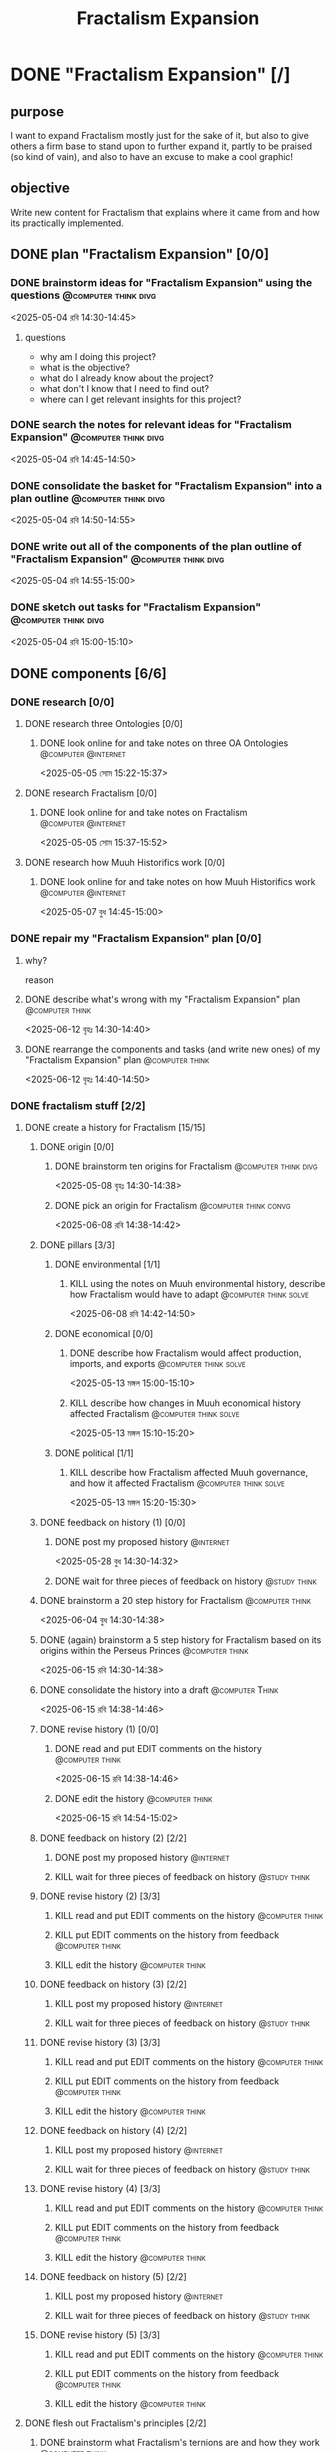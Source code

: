#+title: Fractalism Expansion
#+FILETAGS: :work:
* DONE "Fractalism Expansion" [/]
:PROPERTIES:
:ORDERED:  t
:END:
:LOGBOOK:
- State "DONE"       from "TODO"       [2025-06-19 Thu 14:33]
:END:
** purpose
I want to expand Fractalism mostly just for the sake of it, but also to give others a firm base to stand upon to further expand it, partly to be praised (so kind of vain), and also to have an excuse to make a cool graphic!
** objective
Write new content for Fractalism that explains where it came from and how its practically implemented.
** DONE plan "Fractalism Expansion" [0/0]
:PROPERTIES:
:ORDERED:  t
:END:
:LOGBOOK:
- State "DONE"       from "TODO"       [2025-05-04 রবি 15:03]
:END:
*** DONE brainstorm ideas for "Fractalism Expansion" using the questions :@computer:think:divg:
:PROPERTIES:
:EFFORT:   15min
:END:
:LOGBOOK:
- State "DONE"       from "TODO"       [2025-05-04 রবি 14:44]
CLOCK: [2025-05-04 রবি 14:36]--[2025-05-04 রবি 14:44] =>  0:08
:END:
<2025-05-04 রবি 14:30-14:45>
**** questions
- why am I doing this project?
- what is the objective?
- what do I already know about the project?
- what don't I know that I need to find out?
- where can I get relevant insights for this project?
*** DONE search the notes for relevant ideas for "Fractalism Expansion" :@computer:think:divg:
:PROPERTIES:
:EFFORT:   5min
:END:
:LOGBOOK:
- State "DONE"       from "TODO"       [2025-05-04 রবি 14:46]
CLOCK: [2025-05-04 রবি 14:45]--[2025-05-04 রবি 14:46] =>  0:01
:END:
<2025-05-04 রবি 14:45-14:50>
*** DONE consolidate the basket for "Fractalism Expansion" into a plan outline :@computer:think:divg:
:PROPERTIES:
:EFFORT:   5min
:END:
:LOGBOOK:
- State "DONE"       from "TODO"       [2025-05-04 রবি 14:50]
CLOCK: [2025-05-04 রবি 14:47]--[2025-05-04 রবি 14:50] =>  0:03
:END:
<2025-05-04 রবি 14:50-14:55>
*** DONE write out all of the components of the plan outline of "Fractalism Expansion" :@computer:think:divg:
:PROPERTIES:
:EFFORT:   5min
:END:
:LOGBOOK:
- State "DONE"       from "TODO"       [2025-05-04 রবি 14:54]
CLOCK: [2025-05-04 রবি 14:50]--[2025-05-04 রবি 14:54] =>  0:04
:END:
<2025-05-04 রবি 14:55-15:00>
*** DONE sketch out tasks for "Fractalism Expansion" :@computer:think:divg:
:PROPERTIES:
:EFFORT:   5min
:END:
:LOGBOOK:
- State "DONE"       from "TODO"       [2025-05-04 রবি 15:03]
CLOCK: [2025-05-04 রবি 14:56]--[2025-05-04 রবি 15:03] =>  0:07
:END:
<2025-05-04 রবি 15:00-15:10>
** DONE components [6/6]
:PROPERTIES:
:ORDERED:  t
:END:
*** DONE research [0/0]
:LOGBOOK:
- State "DONE"       from "TODO"       [2025-05-07 বুধ 14:54]
:END:
**** DONE research three Ontologies [0/0]
:LOGBOOK:
- State "DONE"       from "TODO"       [2025-05-05 সোম 15:31]
:END:
***** DONE look online for and take notes on three OA Ontologies :@computer:@internet:
:PROPERTIES:
:EFFORT:   15min
:END:
:LOGBOOK:
- State "DONE"       from "TODO"       [2025-05-05 সোম 15:20]
CLOCK: [2025-05-05 সোম 15:06]--[2025-05-05 সোম 15:20] =>  0:14
:END:
<2025-05-05 সোম 15:22-15:37>
**** DONE research Fractalism [0/0]
:LOGBOOK:
- State "DONE"       from "TODO"       [2025-05-05 সোম 15:31]
:END:
***** DONE look online for and take notes on Fractalism :@computer:@internet:
:PROPERTIES:
:EFFORT:   15min
:END:
:LOGBOOK:
- State "DONE"       from "TODO"       [2025-05-05 সোম 15:31]
CLOCK: [2025-05-05 সোম 15:21]--[2025-05-05 সোম 15:31] =>  0:10
:END:
<2025-05-05 সোম 15:37-15:52>
**** DONE research how Muuh Historifics work [0/0]
:LOGBOOK:
- State "DONE"       from "TODO"       [2025-05-07 বুধ 14:53]
:END:
***** DONE look online for and take notes on how Muuh Historifics work :@computer:@internet:
:PROPERTIES:
:EFFORT:   15min
:END:
:LOGBOOK:
- State "DONE"       from "TODO"       [2025-05-07 বুধ 14:53]
CLOCK: [2025-05-07 বুধ 14:45]--[2025-05-07 বুধ 14:53] =>  0:08
:END:
<2025-05-07 বুধ 14:45-15:00>
*** DONE repair my "Fractalism Expansion" plan [0/0]
:PROPERTIES:
:ORDERED:  t
:END:
:LOGBOOK:
- State "DONE"       from "TODO"       [2025-06-15 রবি 14:24]
:END:
**** why?
reason
**** DONE describe what's wrong with my "Fractalism Expansion" plan :@computer:think:
:PROPERTIES:
:EFFORT:   10min
:END:
:LOGBOOK:
- State "DONE"       from "TODO"       [2025-06-12 বৃহঃ 14:32]
CLOCK: [2025-06-12 বৃহঃ 14:30]--[2025-06-12 বৃহঃ 14:32] =>  0:02
:END:
<2025-06-12 বৃহঃ 14:30-14:40>
**** DONE rearrange the components and tasks (and write new ones) of my "Fractalism Expansion" plan :@computer:think:
:PROPERTIES:
:EFFORT:   10min
:END:
:LOGBOOK:
- State "DONE"       from "TODO"       [2025-06-12 বৃহঃ 14:32]
:END:
<2025-06-12 বৃহঃ 14:40-14:50>
*** DONE fractalism stuff [2/2]
**** DONE create a history for Fractalism [15/15]
:PROPERTIES:
:ORDERED:  t
:END:
***** DONE origin [0/0]
:PROPERTIES:
:ORDERED:  t
:END:
:LOGBOOK:
- State "DONE"       from "TODO"       [2025-05-08 বৃহঃ 14:38]
:END:
****** DONE brainstorm ten origins for Fractalism :@computer:think:divg:
:PROPERTIES:
:EFFORT:   10min
:END:
:LOGBOOK:
- State "DONE"       from "TODO"       [2025-05-08 বৃহঃ 14:35]
CLOCK: [2025-05-08 বৃহঃ 14:27]--[2025-05-08 বৃহঃ 14:35] =>  0:08
:END:
<2025-05-08 বৃহঃ 14:30-14:38>
****** DONE pick an origin for Fractalism :@computer:think:convg:
:PROPERTIES:
:EFFORT:   5min
:END:
:LOGBOOK:
- State "DONE"       from "TODO"       [2025-05-08 বৃহঃ 14:37]
CLOCK: [2025-05-08 বৃহঃ 14:35]--[2025-05-08 বৃহঃ 14:37] =>  0:02
:END:
<2025-06-08 রবি 14:38-14:42>
***** DONE pillars [3/3]
:LOGBOOK:
- State "DONE"       from "TODO"       [2025-05-13 মঙ্গল 15:03]
:END:
****** DONE environmental [1/1]
:PROPERTIES:
:ORDERED:  t
:END:
:LOGBOOK:
- State "DONE"       from "TODO"       [2025-05-08 বৃহঃ 15:23]
:END:
******* KILL using the notes on Muuh environmental history, describe how Fractalism would have to adapt :@computer:think:solve:
:PROPERTIES:
:EFFORT:   10min
:END:
:LOGBOOK:
- State "KILL"       from "TODO"       [2025-05-08 বৃহঃ 14:38]
:END:
<2025-06-08 রবি 14:42-14:50>
****** DONE economical [0/0]
:LOGBOOK:
- State "DONE"       from "TODO"       [2025-05-13 মঙ্গল 15:02]
:END:
******* DONE describe how Fractalism would affect production, imports, and exports :@computer:think:solve:
:PROPERTIES:
:EFFORT:   10min
:END:
:LOGBOOK:
- State "DONE"       from "TODO"       [2025-05-13 মঙ্গল 15:02]
CLOCK: [2025-05-13 মঙ্গল 14:59]--[2025-05-13 মঙ্গল 15:02] =>  0:03
:END:
<2025-05-13 মঙ্গল 15:00-15:10>
******* KILL describe how changes in Muuh economical history affected Fractalism :@computer:think:solve:
:PROPERTIES:
:EFFORT:   10min
:END:
:LOGBOOK:
- State "KILL"       from "TODO"       [2025-05-13 মঙ্গল 15:02]
:END:
<2025-05-13 মঙ্গল 15:10-15:20>
****** DONE political [1/1]
:LOGBOOK:
- State "DONE"       from "TODO"       [2025-05-13 মঙ্গল 15:03]
:END:
******* KILL describe how Fractalism affected Muuh governance, and how it affected Fractalism :@computer:think:solve:
:PROPERTIES:
:EFFORT:   10min
:END:
:LOGBOOK:
- State "KILL"       from "TODO"       [2025-05-13 মঙ্গল 15:03]
CLOCK: [2025-05-13 মঙ্গল 15:02]--[2025-05-13 মঙ্গল 15:03] =>  0:01
:END:
<2025-05-13 মঙ্গল 15:20-15:30>
***** DONE feedback on history (1) [0/0]
:PROPERTIES:
:ORDERED:  t
:END:
:LOGBOOK:
- State "DONE"       from "TODO"       [2025-06-01 রবি 18:01]
:END:
****** DONE post my proposed history :@internet:
:PROPERTIES:
:EFFORT:   2min
:END:
:LOGBOOK:
- State "DONE"       from "TODO"       [2025-05-28 বুধ 14:33]
CLOCK: [2025-05-28 বুধ 14:30]--[2025-05-28 বুধ 14:33] =>  0:03
- State "DONE"       from "TODO"       [2025-05-13 মঙ্গল 15:22]
CLOCK: [2025-05-13 মঙ্গল 15:16]--[2025-05-13 মঙ্গল 15:22] =>  0:06
:END:
<2025-05-28 বুধ 14:30-14:32>
****** DONE wait for three pieces of feedback on history :@study:think:
:LOGBOOK:
- State "DONE"       from "WAIT"       [2025-06-01 রবি 18:01]
:END:
***** DONE brainstorm a 20 step history for Fractalism :@computer:think:
:PROPERTIES:
:EFFORT:   10min
:END:
:LOGBOOK:
- State "DONE"       from "TODO"       [2025-06-15 রবি 14:24]
- State "DONE"       from "TODO"       [2025-06-04 বুধ 14:38]
CLOCK: [2025-06-04 বুধ 14:29]--[2025-06-04 বুধ 14:38] =>  0:09
:END:
<2025-06-04 বুধ 14:30-14:38>
***** DONE (again) brainstorm a 5 step history for Fractalism based on its origins within the Perseus Princes :@computer:think:
:PROPERTIES:
:EFFORT:   10min
:END:
:LOGBOOK:
- State "DONE"       from "TODO"       [2025-06-15 রবি 14:37]
CLOCK: [2025-06-15 রবি 14:29]--[2025-06-15 রবি 14:37] =>  0:08
:END:
<2025-06-15 রবি 14:30-14:38>
***** DONE consolidate the history into a draft :@computer:Think:
:PROPERTIES:
:EFFORT:   10min
:END:
:LOGBOOK:
- State "DONE"       from "TODO"       [2025-06-15 রবি 14:43]
CLOCK: [2025-06-15 রবি 14:38]--[2025-06-15 রবি 14:43] =>  0:05
:END:
<2025-06-15 রবি 14:38-14:46>
***** DONE revise history (1) [0/0]
:PROPERTIES:
:ORDERED:  t
:END:
:LOGBOOK:
- State "DONE"       from "TODO"       [2025-06-19 Thu 14:23]
:END:
****** DONE read and put EDIT comments on the history :@computer:think:
:PROPERTIES:
:EFFORT:   10min
:END:
:LOGBOOK:
- State "DONE"       from "TODO"       [2025-06-15 রবি 14:46]
CLOCK: [2025-06-15 রবি 14:43]--[2025-06-15 রবি 14:46] =>  0:03
:END:
<2025-06-15 রবি 14:38-14:46>
****** DONE edit the history :@computer:think:
:PROPERTIES:
:EFFORT:   10min
:END:
:LOGBOOK:
- State "DONE"       from "TODO"       [2025-06-15 রবি 14:48]
CLOCK: [2025-06-15 রবি 14:46]--[2025-06-15 রবি 14:48] =>  0:02
:END:
<2025-06-15 রবি 14:54-15:02>
***** DONE feedback on history (2) [2/2]
:PROPERTIES:
:ORDERED:  t
:END:
****** DONE post my proposed history :@internet:
:PROPERTIES:
:EFFORT:   2min
:END:
:LOGBOOK:
- State "DONE"       from "TODO"       [2025-06-19 Thu 14:23]
:END:
****** KILL wait for three pieces of feedback on history :@study:think:
:LOGBOOK:
- State "KILL"       from "WAIT"       [2025-06-19 Thu 14:23]
:END:
***** DONE revise history (2) [3/3]
:PROPERTIES:
:ORDERED:  t
:END:
****** KILL read and put EDIT comments on the history :@computer:think:
:PROPERTIES:
:EFFORT:   10min
:END:
:LOGBOOK:
- State "KILL"       from "TODO"       [2025-06-19 Thu 14:23]
:END:
****** KILL put EDIT comments on the history from feedback :@computer:think:
:PROPERTIES:
:EFFORT:   10min
:END:
:LOGBOOK:
- State "KILL"       from "TODO"       [2025-06-19 Thu 14:23]
:END:
****** KILL edit the history :@computer:think:
:PROPERTIES:
:EFFORT:   10min
:END:
:LOGBOOK:
- State "KILL"       from "TODO"       [2025-06-19 Thu 14:23]
:END:
***** DONE feedback on history (3) [2/2]
:PROPERTIES:
:ORDERED:  t
:END:
****** KILL post my proposed history :@internet:
:PROPERTIES:
:EFFORT:   2min
:END:
:LOGBOOK:
- State "KILL"       from "TODO"       [2025-06-19 Thu 14:23]
:END:
****** KILL wait for three pieces of feedback on history :@study:think:
:LOGBOOK:
- State "KILL"       from "WAIT"       [2025-06-19 Thu 14:24]
:END:
***** DONE revise history (3) [3/3]
:PROPERTIES:
:ORDERED:  t
:END:
****** KILL read and put EDIT comments on the history :@computer:think:
:PROPERTIES:
:EFFORT:   10min
:END:
:LOGBOOK:
- State "KILL"       from "TODO"       [2025-06-19 Thu 14:24]
:END:
****** KILL put EDIT comments on the history from feedback :@computer:think:
:PROPERTIES:
:EFFORT:   10min
:END:
:LOGBOOK:
- State "KILL"       from "TODO"       [2025-06-19 Thu 14:24]
:END:
****** KILL edit the history :@computer:think:
:PROPERTIES:
:EFFORT:   10min
:END:
:LOGBOOK:
- State "KILL"       from "TODO"       [2025-06-19 Thu 14:24]
:END:
***** DONE feedback on history (4) [2/2]
:PROPERTIES:
:ORDERED:  t
:END:
****** KILL post my proposed history :@internet:
:PROPERTIES:
:EFFORT:   2min
:END:
:LOGBOOK:
- State "KILL"       from "TODO"       [2025-06-19 Thu 14:24]
:END:
****** KILL wait for three pieces of feedback on history :@study:think:
:LOGBOOK:
- State "KILL"       from "WAIT"       [2025-06-19 Thu 14:24]
:END:
***** DONE revise history (4) [3/3]
:PROPERTIES:
:ORDERED:  t
:END:
****** KILL read and put EDIT comments on the history :@computer:think:
:PROPERTIES:
:EFFORT:   10min
:END:
:LOGBOOK:
- State "KILL"       from "TODO"       [2025-06-19 Thu 14:24]
:END:
****** KILL put EDIT comments on the history from feedback :@computer:think:
:PROPERTIES:
:EFFORT:   10min
:END:
:LOGBOOK:
- State "KILL"       from "TODO"       [2025-06-19 Thu 14:24]
:END:
****** KILL edit the history :@computer:think:
:PROPERTIES:
:EFFORT:   10min
:END:
:LOGBOOK:
- State "KILL"       from "TODO"       [2025-06-19 Thu 14:24]
:END:
***** DONE feedback on history (5) [2/2]
:PROPERTIES:
:ORDERED:  t
:END:
****** KILL post my proposed history :@internet:
:PROPERTIES:
:EFFORT:   2min
:END:
:LOGBOOK:
- State "KILL"       from "TODO"       [2025-06-19 Thu 14:24]
:END:
****** KILL wait for three pieces of feedback on history :@study:think:
:LOGBOOK:
- State "KILL"       from "WAIT"       [2025-06-19 Thu 14:24]
:END:
***** DONE revise history (5) [3/3]
:PROPERTIES:
:ORDERED:  t
:END:
****** KILL read and put EDIT comments on the history :@computer:think:
:PROPERTIES:
:EFFORT:   10min
:END:
:LOGBOOK:
- State "KILL"       from "TODO"       [2025-06-19 Thu 14:24]
:END:
****** KILL put EDIT comments on the history from feedback :@computer:think:
:PROPERTIES:
:EFFORT:   10min
:END:
:LOGBOOK:
- State "KILL"       from "TODO"       [2025-06-19 Thu 14:24]
:END:
****** KILL edit the history :@computer:think:
:PROPERTIES:
:EFFORT:   10min
:END:
:LOGBOOK:
- State "KILL"       from "TODO"       [2025-06-19 Thu 14:24]
:END:
**** DONE flesh out Fractalism's principles [2/2]
:PROPERTIES:
:ORDERED:  t
:END:
***** DONE brainstorm what Fractalism's ternions are and how they work :@computer:think:
:PROPERTIES:
:EFFORT:   15min
:END:
:LOGBOOK:
- State "DONE"       from "TODO"       [2025-06-04 বুধ 14:48]
CLOCK: [2025-06-04 বুধ 14:39]--[2025-06-04 বুধ 14:48] =>  0:09
:END:
<2025-06-04 বুধ 15:10-15:22>
***** DONE get feedback on the Fractalism ternions that I proposed :@computer:think:
:PROPERTIES:
:EFFORT:   2min
:END:
:LOGBOOK:
- State "DONE"       from "WAIT"       [2025-06-19 Thu 14:24]
- State "WAIT"       from "TODO"       [2025-06-04 বুধ 14:57]
CLOCK: [2025-06-04 বুধ 14:49]--[2025-06-04 বুধ 14:57] =>  0:08
:END:
*** DONE post a post on the OA Forums containing my ideas and with feedback questions :@internet:
:PROPERTIES:
:EFFORT:   3min
:END:
:LOGBOOK:
- State "DONE"       from "TODO"       [2025-06-19 Thu 14:24]
:END:
<2025-05-07 বুধ 15:00-15:03>
*** DONE wait for three comments on the thread
:LOGBOOK:
- State "DONE"       from "WAIT"       [2025-06-19 Thu 14:24]
- State "WAIT"       from              [2025-05-04 রবি 14:52]
:END:
*** DONE make a nice little image for Fractalism [3/3]
:PROPERTIES:
:ORDERED:  t
:END:
**** DONE draw an outline of the Fractalism logo :@computer:think:
:PROPERTIES:
:EFFORT:   5min
:END:
:LOGBOOK:
- State "DONE"       from "TODO"       [2025-06-19 Thu 14:24]
:END:
**** DONE fill the Fractalism logo with color :@computer:think:
:PROPERTIES:
:EFFORT:   5min
:END:
:LOGBOOK:
- State "DONE"       from "TODO"       [2025-06-19 Thu 14:24]
:END:
**** DONE engrave the Fractalism logo with texture :@computer:think:
:PROPERTIES:
:EFFORT:   5min
:END:
:LOGBOOK:
- State "DONE"       from "TODO"       [2025-06-19 Thu 14:24]
:END:
** DONE finish "Fractalism Expansion" [1/1]
:PROPERTIES:
:ORDERED:  t
:END:
*** DONE write a report of how well the project went :@computer:think:divg:
:PROPERTIES:
:EFFORT:   10min
:END:
:LOGBOOK:
- State "DONE"       from "TODO"       [2025-06-19 Thu 14:33]
CLOCK: [2025-06-19 Thu 14:27]--[2025-06-19 Thu 14:33] =>  0:06
:END:
<2025-06-19 Thu 14:40-14:50>
